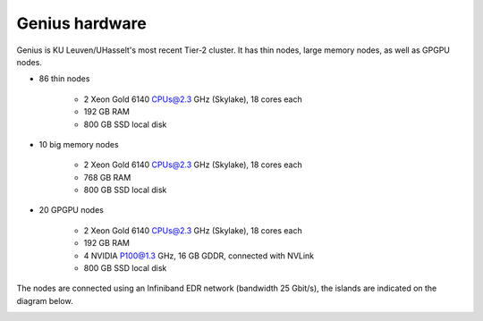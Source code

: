 Genius hardware
===============

Genius is KU Leuven/UHasselt's most recent Tier-2 cluster. It has thin nodes, large memory nodes, as well as GPGPU nodes.

- 86 thin nodes

    - 2 Xeon Gold 6140 CPUs@2.3 GHz (Skylake), 18 cores each
    - 192 GB RAM
    - 800 GB SSD local disk

- 10 big memory nodes

   - 2 Xeon Gold 6140 CPUs@2.3 GHz (Skylake), 18 cores each
   - 768 GB RAM
   - 800 GB SSD local disk

- 20 GPGPU nodes

   - 2 Xeon Gold 6140 CPUs@2.3 GHz (Skylake), 18 cores each
   - 192 GB RAM
   - 4 NVIDIA P100@1.3 GHz, 16 GB GDDR, connected with NVLink
   - 800 GB SSD local disk

The nodes are connected using an Infiniband EDR network (bandwidth 25 Gbit/s), the islands are indicated on the diagram below.

|Genius hardware|

.. |Genius hardware| image:: genius_hardware/genius.png
  :width: 700
  :alt: Genius hardware diagram
